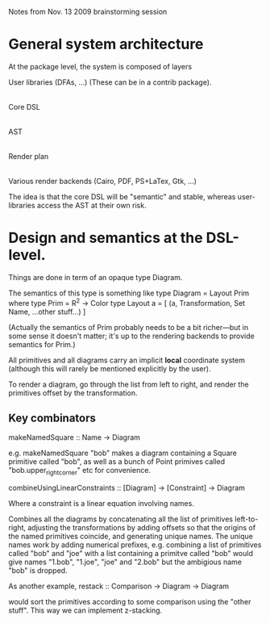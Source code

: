 
Notes from Nov. 13 2009 brainstorming session

* General system architecture

  At the package level, the system is composed of layers

  User libraries (DFAs, ...) (These can be in a contrib package).
   |
  Core DSL
   |
  AST
   |
  Render plan
   |
  Various render backends (Cairo, PDF, PS+LaTex, Gtk, ...)

  The idea is that the core DSL will be "semantic" and stable, whereas
  user-libraries access the AST at their own risk.

* Design and semantics at the DSL-level.

  Things are done in term of an opaque type Diagram.

  The semantics of this type is something like
  type Diagram = Layout Prim
    where 
  type Prim = R^2 -> Color  
  type Layout a = [ (a, Transformation, Set Name, ...other stuff...) ]

  (Actually the semantics of Prim probably needs to be a bit
  richer---but in some sense it doesn't matter; it's up to the
  rendering backends to provide semantics for Prim.)

  All primitives and all diagrams carry an implicit *local* coordinate
  system (although this will rarely be mentioned explicitly by the
  user).

  To render a diagram, go through the list from left to right, and
  render the primitives offset by the transformation.

** Key combinators

   makeNamedSquare :: Name -> Diagram

   e.g. 
     makeNamedSquare "bob"
   makes a diagram containing a Square primitive called "bob", as well
   as a bunch of Point primives called "bob.upper_right_corner" etc
   for convenience.

   combineUsingLinearConstraints :: [Diagram] -> [Constraint] -> Diagram

   Where a constraint is a linear equation involving names.

   Combines all the diagrams by concatenating all the list of
   primitives left-to-right, adjusting the transformations by adding
   offsets so that the origins of the named primitives coincide, and
   generating unique names. The unique names work by adding numerical
   prefixes, e.g. combining a list of primitives called "bob" and
   "joe" with a list containing a primitve called "bob" would give
   names "1.bob", "1.joe", "joe" and "2.bob" but the ambigious name
   "bob" is dropped.

   As another example, 
     restack :: Comparison -> Diagram -> Diagram

   would sort the primitives according to some comparison using the
   "other stuff". This way we can implement z-stacking.

